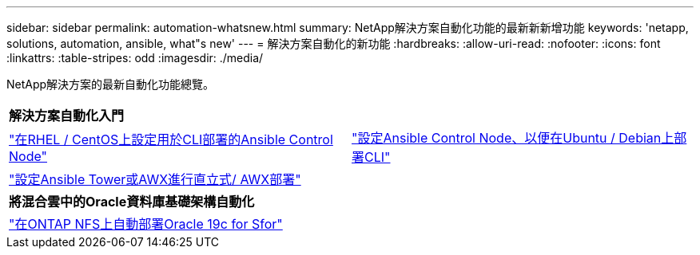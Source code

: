 ---
sidebar: sidebar 
permalink: automation-whatsnew.html 
summary: NetApp解決方案自動化功能的最新新新增功能 
keywords: 'netapp, solutions, automation, ansible, what"s new' 
---
= 解決方案自動化的新功能
:hardbreaks:
:allow-uri-read: 
:nofooter: 
:icons: font
:linkattrs: 
:table-stripes: odd
:imagesdir: ./media/


NetApp解決方案的最新自動化功能總覽。

[cols="1,1"]
|===


2+| *解決方案自動化入門* 


| link:automation/automation_rhel_centos_setup.html["在RHEL / CentOS上設定用於CLI部署的Ansible Control Node"] | link:automation/automation_ubuntu_debian_setup.html["設定Ansible Control Node、以便在Ubuntu / Debian上部署CLI"] 


| link:automation/setup_awx.html["設定Ansible Tower或AWX進行直立式/ AWX部署"] |  


2+| *將混合雲中的Oracle資料庫基礎架構自動化* 


| link:ent-db/marketing_overview.html["在ONTAP NFS上自動部署Oracle 19c for Sfor"] |  
|===